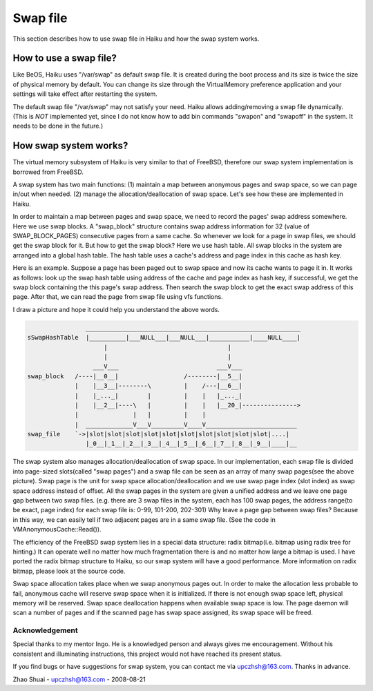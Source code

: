 Swap file
#######################

This section describes how to use swap file in Haiku and how the swap system 
works.

How to use a swap file?
=======================

Like BeOS, Haiku uses "/var/swap" as default swap file. It is created 
during the boot process and its size is twice the size of physical memory by 
default. You can change its size through the VirtualMemory preference 
application and your settings will take effect after restarting the system.

The default swap file "/var/swap" may not satisfy your need. Haiku allows 
adding/removing a swap file dynamically. (This is *NOT* implemented yet, since
I do not know how to add bin commands "swapon" and "swapoff" in the system. 
It needs to be done in the future.)

How swap system works?
======================

The virtual memory subsystem of Haiku is very similar to that of FreeBSD,
therefore our swap system implementation is borrowed from FreeBSD.

A swap system has two main functions: (1) maintain a map between anonymous
pages and swap space, so we can page in/out when needed. (2) manage the 
allocation/deallocation of swap space. Let's see how these are implemented in
Haiku.

In order to maintain a map between pages and swap space, we need to record
the pages' swap address somewhere. Here we use swap blocks. A "swap_block"
structure contains swap address information for 32 (value of SWAP_BLOCK_PAGES) 
consecutive pages from a same cache. So whenever we look for a page in swap 
files, we should get the swap block for it. But how to get the swap block? 
Here we use hash table. All swap blocks in the system are arranged into a global
hash table. The hash table uses a cache's address and page index in this cache 
as hash key.

Here is an example. Suppose a page has been paged out to swap space and now
its cache wants to page it in. It works as follows: look up the swap hash table
using address of the cache and page index as hash key, if successful, we get
the swap block containing the this page's swap address. Then search the swap
block to get the exact swap address of this page. After that, we can read the
page from swap file using vfs functions.

I draw a picture and hope it could help you understand the above words.

.. code-block:: text

                    ___________________________________________________________
    sSwapHashTable  |__________|___NULL___|___NULL___|___________|____NULL____|
                         |                                 |
                         |                                 |
                      ___V___                           ___V___ 
    swap_block   /----|__0__|                  /--------|__5__|
                 |    |__3__|--------\         |    /---|__6__|  
                 |    |_..._|        |         |    |   |_..._|
                 |    |__2__|----\   |         |    |   |__20_|--------------->
                 |               |   |         |    |
                 |  _____________V___V_________V____V_________________________
    swap_file    `->|slot|slot|slot|slot|slot|slot|slot|slot|slot|slot|....|
                    |_0__|_1__|_2__|_3__|_4__|_5__|_6__|_7__|_8__|_9__|____|__


The swap system also manages allocation/deallocation of swap space.	In our
implementation, each swap file is divided into page-sized slots(called "swap 
pages") and a swap file can be seen as an array of many swap pages(see the 
above picture). Swap page is the unit for swap space allocation/deallocation 
and we use swap page index (slot index) as swap space address instead of offset.
All the swap pages in the system are given a unified address and we leave one 
page gap between two swap files. (e.g. there are 3 swap files in the system, 
each has 100 swap pages, the address range(to be exact, page index) for each 
swap file is: 0-99, 101-200, 202-301) Why leave a page gap between swap files?
Because in this way, we can easily tell if two adjacent pages are in a same 
swap file. (See the code in VMAnonymousCache::Read()).

The efficiency of the FreeBSD swap system lies in a special data structure:
radix bitmap(i.e. bitmap using radix tree for hinting.) It can operate well no
matter how much fragmentation there is and no matter how large a bitmap is 
used. I have ported the radix bitmap structure to Haiku, so our swap system 
will have a good performance. More information on radix bitmap, please look 
at the source code.

Swap space allocation takes place when we swap anonymous pages out.
In order to make the allocation less probable to fail, anonymous cache will
reserve swap space when it is initialized. If there is not enough swap space
left, physical memory will be reserved. Swap space deallocation happens when
available swap space is low. The page daemon will scan a number of pages and
if the scanned page has swap space assigned, its swap space will be freed.

Acknowledgement
---------------

Special thanks to my mentor Ingo. He is a knowledged person and always
gives me encouragement. Without his consistent and illuminating instructions,
this project would not have reached its present status.

If you find bugs or have suggestions for swap system, you can contact me 
via upczhsh@163.com. Thanks in advance.

Zhao Shuai - upczhsh@163.com - 2008-08-21
